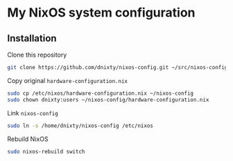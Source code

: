 * My NixOS system configuration

** Installation
Clone this repository
#+BEGIN_SRC sh
git clone https://github.com/dnixty/nixos-config.git ~/src/nixos-config
#+END_SRC

Copy original ~hardware-configuration.nix~
#+BEGIN_SRC sh
sudo cp /etc/nixos/hardware-configuration.nix ~/nixos-config
sudo chown dnixty:users ~/nixos-config/hardware-configuration.nix
#+END_SRC

Link ~nixos-config~
#+BEGIN_SRC sh
sudo ln -s /home/dnixty/nixos-config /etc/nixos
#+END_SRC

Rebuild NixOS
#+BEGIN_SRC sh
sudo nixos-rebuild switch
#+END_SRC

